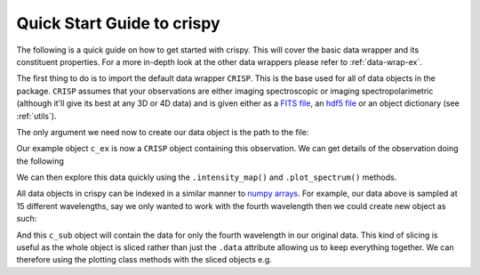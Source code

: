 .. _quick-start:

Quick Start Guide to crispy
===========================

The following is a quick guide on how to get started with crispy. This will cover the basic data wrapper and its constituent properties. For a more in-depth look at the other data wrappers please refer to :ref:`data-wrap-ex`.

The first thing to do is to import the default data wrapper ``CRISP``. This is the base used for all of data objects in the package. ``CRISP`` assumes that your observations are either imaging spectroscopic or imaging spectropolarimetric (although it'll give its best at any 3D or 4D data) and is given either as a `FITS file <https://fits.gsfc.nasa.gov/fits_standard.html>`_, an `hdf5 file <https://www.hdfgroup.org/solutions/hdf5/>`_ or an object dictionary (see :ref:`utils`).

.. jupyter-execute::

    from crispy import CRISP

The only argument we need now to create our data object is the path to the file:

.. jupyter-execute::

   c_ex = CRISP("../examples/2014/crisp_l2_20140906_152724_6563_r00447.fits")

Our example object ``c_ex`` is now a ``CRISP`` object containing this observation. We can get details of the observation doing the following

.. jupyter-execute::

    print(c_ex)

We can then explore this data quickly using the ``.intensity_map()`` and ``.plot_spectrum()`` methods.

All data objects in crispy can be indexed in a similar manner to `numpy arrays <https://numpy.org/doc/stable/reference/arrays.indexing.html>`_. For example, our data above is sampled at 15 different wavelengths, say we only wanted to work with the fourth wavelength then we could create new object as such:

.. jupyter-execute::

    c_sub = c_ex[3] # remember Python indexing starts at 0!

And this ``c_sub`` object will contain the data for only the fourth wavelength in our original data. This kind of slicing is useful as the whole object is sliced rather than just the ``.data`` attribute allowing us to keep everything together. We can therefore using the plotting class methods with the sliced objects e.g.

.. jupyter-execute::
    :hide-output:

    c_sub.intensity_map()

.. figure:: 
    :align: center
    :figclass: align-center
    :width: 100%